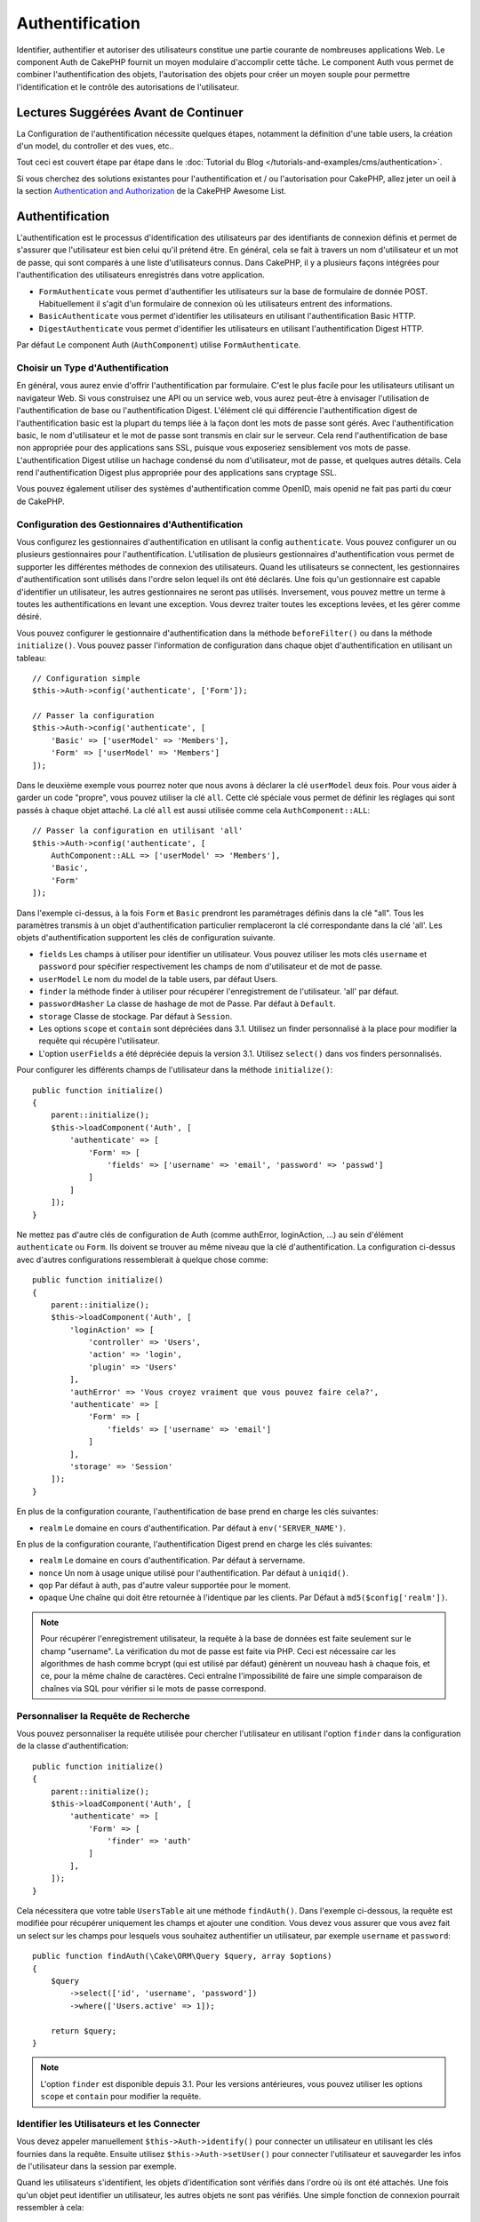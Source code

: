Authentification
################

.. php:class:: AuthComponent(ComponentCollection $collection, array $config = [])

Identifier, authentifier et autoriser des utilisateurs constitue une partie
courante de nombreuses applications Web. Le component Auth de CakePHP fournit un
moyen modulaire d'accomplir cette tâche. Le component Auth vous permet de
combiner l'authentification des objets, l'autorisation des objets pour créer un
moyen souple pour permettre l'identification et le contrôle des autorisations de
l'utilisateur.

.. _authentication-objects:

Lectures Suggérées Avant de Continuer
=====================================

La Configuration de l'authentification nécessite quelques étapes, notamment la
définition d'une table users, la création d'un model, du controller et des vues,
etc..

Tout ceci est couvert étape par étape dans le
:doc:`Tutorial du Blog </tutorials-and-examples/cms/authentication>`.

Si vous cherchez des solutions existantes pour l'authentification et / ou
l'autorisation pour CakePHP, allez jeter un oeil à la section
`Authentication and Authorization <https://github.com/FriendsOfCake/awesome-cakephp/blob/master/README.md#authentication-and-authorization>`_ de la CakePHP Awesome List.

Authentification
================

L'authentification est le processus d'identification des utilisateurs par des
identifiants de connexion définis et permet de s'assurer que l'utilisateur est
bien celui qu'il prétend être. En général, cela se fait à travers un nom
d'utilisateur et un mot de passe, qui sont comparés à une liste d'utilisateurs
connus. Dans CakePHP, il y a plusieurs façons intégrées pour l'authentification
des utilisateurs enregistrés dans votre application.

* ``FormAuthenticate`` vous permet d'authentifier les utilisateurs sur la base
  de formulaire de donnée POST. Habituellement il s'agit d'un formulaire de
  connexion où les utilisateurs entrent des informations.
* ``BasicAuthenticate`` vous permet d'identifier les utilisateurs en utilisant
  l'authentification Basic HTTP.
* ``DigestAuthenticate`` vous permet d'identifier les utilisateurs en utilisant
  l'authentification Digest HTTP.

Par défaut Le component Auth (``AuthComponent``) utilise ``FormAuthenticate``.

Choisir un Type d'Authentification
----------------------------------

En général, vous aurez envie d'offrir l'authentification par formulaire. C'est
le plus facile pour les utilisateurs utilisant un navigateur Web. Si vous
construisez une API ou un service web, vous aurez peut-être à envisager
l'utilisation de l'authentification de base ou l'authentification Digest.
L'élément clé qui différencie l'authentification digest de l'authentification
basic est la plupart du temps liée à la façon dont les mots de passe sont gérés.
Avec l'authentification basic, le nom d'utilisateur et le mot de passe sont
transmis en clair sur le serveur. Cela rend l'authentification de base non
appropriée pour des applications sans SSL, puisque vous exposeriez sensiblement
vos mots de passe. L'authentification Digest utilise un hachage condensé du nom
d'utilisateur, mot de passe, et quelques autres détails. Cela rend
l'authentification Digest plus appropriée pour des applications sans cryptage
SSL.

Vous pouvez également utiliser des systèmes d'authentification comme OpenID,
mais openid ne fait pas parti du cœur de CakePHP.

Configuration des Gestionnaires d'Authentification
--------------------------------------------------

Vous configurez les gestionnaires d'authentification en utilisant la config
``authenticate``. Vous pouvez configurer un ou plusieurs gestionnaires pour
l'authentification. L'utilisation de plusieurs gestionnaires d'authentification
vous permet de supporter les différentes méthodes de connexion des utilisateurs.
Quand les utilisateurs se connectent, les gestionnaires d'authentification sont
utilisés dans l'ordre selon lequel ils ont été déclarés. Une fois qu'un
gestionnaire est capable d'identifier un utilisateur, les autres gestionnaires
ne seront pas utilisés. Inversement, vous pouvez mettre un terme à toutes les
authentifications en levant une exception. Vous devrez traiter toutes les
exceptions levées, et les gérer comme désiré.

Vous pouvez configurer le gestionnaire d'authentification dans la méthode
``beforeFilter()`` ou dans la méthode ``initialize()``. Vous pouvez passer
l'information de configuration dans chaque objet d'authentification en utilisant
un tableau::

    // Configuration simple
    $this->Auth->config('authenticate', ['Form']);

    // Passer la configuration
    $this->Auth->config('authenticate', [
        'Basic' => ['userModel' => 'Members'],
        'Form' => ['userModel' => 'Members']
    ]);

Dans le deuxième exemple vous pourrez noter que nous avons à déclarer la clé
``userModel`` deux fois. Pour vous aider à garder un code "propre", vous pouvez
utiliser la clé ``all``. Cette clé spéciale vous permet de définir les réglages
qui sont passés à chaque objet attaché. La clé ``all`` est aussi utilisée comme
cela ``AuthComponent::ALL``::

    // Passer la configuration en utilisant 'all'
    $this->Auth->config('authenticate', [
        AuthComponent::ALL => ['userModel' => 'Members'],
        'Basic',
        'Form'
    ]);

Dans l'exemple ci-dessus, à la fois ``Form`` et ``Basic`` prendront les
paramétrages définis dans la clé "all". Tous les paramètres transmis à un objet
d'authentification particulier remplaceront la clé correspondante dans la clé
'all'. Les objets d'authentification supportent les clés de configuration
suivante.

- ``fields`` Les champs à utiliser pour identifier un utilisateur. Vous pouvez
  utiliser les mots clés ``username`` et ``password`` pour spécifier
  respectivement les champs de nom d'utilisateur et de mot de passe.
- ``userModel`` Le nom du model de la table users, par défaut Users.
- ``finder`` la méthode finder à utiliser pour récupérer l'enregistrement de
  l'utilisateur. 'all' par défaut.
- ``passwordHasher`` La classe de hashage de mot de Passe. Par défaut à
  ``Default``.
- ``storage`` Classe de stockage. Par défaut à ``Session``.
- Les options ``scope`` et ``contain`` sont dépréciées dans 3.1. Utilisez un
  finder personnalisé à la place pour modifier la requête qui récupère
  l'utilisateur.
- L'option ``userFields`` a été dépréciée depuis la version 3.1. Utilisez
  ``select()`` dans vos finders personnalisés.

Pour configurer les différents champs de l'utilisateur dans la méthode
``initialize()``::

    public function initialize()
    {
        parent::initialize();
        $this->loadComponent('Auth', [
            'authenticate' => [
                'Form' => [
                    'fields' => ['username' => 'email', 'password' => 'passwd']
                ]
            ]
        ]);
    }

Ne mettez pas d'autre clés de configuration de Auth (comme authError,
loginAction, ...) au sein d'élément ``authenticate`` ou ``Form``. Ils doivent
se trouver au même niveau que la clé d'authentification. La configuration
ci-dessus avec d'autres configurations ressemblerait à quelque chose comme::

    public function initialize()
    {
        parent::initialize();
        $this->loadComponent('Auth', [
            'loginAction' => [
                'controller' => 'Users',
                'action' => 'login',
                'plugin' => 'Users'
            ],
            'authError' => 'Vous croyez vraiment que vous pouvez faire cela?',
            'authenticate' => [
                'Form' => [
                    'fields' => ['username' => 'email']
                ]
            ],
            'storage' => 'Session'
        ]);
    }

En plus de la configuration courante, l'authentification de base prend en charge
les clés suivantes:

- ``realm`` Le domaine en cours d'authentification. Par défaut à
  ``env('SERVER_NAME')``.

En plus de la configuration courante, l'authentification Digest prend en charge
les clés suivantes:

- ``realm`` Le domaine en cours d'authentification. Par défaut à servername.
- ``nonce`` Un nom à usage unique utilisé pour l'authentification. Par défaut à
  ``uniqid()``.
- ``qop`` Par défaut à auth, pas d'autre valeur supportée pour le moment.
- ``opaque`` Une chaîne qui doit être retournée à l'identique par les clients.
  Par Défaut à ``md5($config['realm'])``.

.. note::
    Pour récupérer l'enregistrement utilisateur, la requête à la base de
    données est faite seulement sur le champ "username".
    La vérification du mot de passe est faite via PHP. Ceci est nécessaire
    car les algorithmes de hash comme bcrypt (qui est utilisé par défaut)
    génèrent un nouveau hash à chaque fois, et ce, pour la même chaîne de
    caractères. Ceci entraîne l'impossibilité de faire une simple comparaison
    de chaînes via SQL pour vérifier si le mots de passe correspond.

Personnaliser la Requête de Recherche
-------------------------------------

Vous pouvez personnaliser la requête utilisée pour chercher l'utilisateur en
utilisant l'option ``finder`` dans la configuration de la classe
d'authentification::

    public function initialize()
    {
        parent::initialize();
        $this->loadComponent('Auth', [
            'authenticate' => [
                'Form' => [
                    'finder' => 'auth'
                ]
            ],
        ]);
    }

Cela nécessitera que votre table ``UsersTable`` ait une méthode ``findAuth()``.
Dans l'exemple ci-dessous, la requête est modifiée pour récupérer uniquement
les champs et ajouter une condition. Vous devez vous assurer que vous avez
fait un select sur les champs pour lesquels vous souhaitez authentifier un
utilisateur, par exemple ``username`` et ``password``::

    public function findAuth(\Cake\ORM\Query $query, array $options)
    {
        $query
            ->select(['id', 'username', 'password'])
            ->where(['Users.active' => 1]);

        return $query;
    }

.. note::
    L'option ``finder`` est disponible depuis 3.1. Pour les versions
    antérieures, vous pouvez utiliser les options ``scope`` et ``contain``
    pour modifier la requête.

Identifier les Utilisateurs et les Connecter
--------------------------------------------

.. php:method:: identify()

Vous devez appeler manuellement ``$this->Auth->identify()`` pour connecter un
utilisateur en utilisant les clés fournies dans la requête. Ensuite utilisez
``$this->Auth->setUser()`` pour connecter l'utilisateur et sauvegarder les infos
de l'utilisateur dans la session par exemple.

Quand les utilisateurs s'identifient, les objets d'identification sont vérifiés
dans l'ordre où ils ont été attachés. Une fois qu'un objet peut identifier un
utilisateur, les autres objets ne sont pas vérifiés. Une simple fonction de
connexion pourrait ressembler à cela::

    public function login()
    {
        if ($this->request->is('post')) {
            $user = $this->Auth->identify();
            if ($user) {
                $this->Auth->setUser($user);
                return $this->redirect($this->Auth->redirectUrl());
            } else {
                $this->Flash->error(__("Nom d'utilisateur ou mot de passe incorrect"));
            }
        }
    }

Le code ci-dessus va d'abord tenter d'identifier un utilisateur en utilisant les
données POST. En cas de succès, nous définissons les informations de
l'utilisateur dans la session afin qu'elle persiste au cours des requêtes et
redirige en cas de succès vers la dernière page visitée ou vers une URL
spécifiée dans la config ``loginRedirect``. Si la connexion est un échec, un
message flash est défini.

.. warning::

    ``$this->Auth->setUser($data)`` connectera l'utilisateur avec les données
    postées. Elle ne va pas réellement vérifier les certificats avec une classe
    d'authentification.

Rediriger les Utilisateurs Après Connexion
------------------------------------------

.. php:method:: redirectUrl

Après avoir connecté un utilisateur, vous voudrez généralement le rediriger vers
l'endroit d'où il vient. Passez une URL pour définir la destination vers
laquelle l'utilisateur doit être redirigé après s'être connecté.

Si aucun paramètre n'est passé, l'URL retournée suivra les règles suivantes:

- Retourne l'URL normalisée du paramètre URL redirect s'il est présent et qu'il
  pointe sur le même domaine que celui de l'application. Avant 3.4.0, la valeur
  de la clé ``Auth.redirect`` stockée en session était utilisée.
- S'il n'y a pas de valeur en session ou en paramètres URL et que la clé
  ``loginRedirect`` faisait partie de la configuration de ``AuthComponent``,
  la valeur de ``loginRedirect`` est retournée.
- S'il n'y a pas de valeur de redirection et que la clé ``loginRedirect`` n'a
  pas été configurée, ``/`` est retournée.

Création de Systèmes d'Authentification Stateless
-------------------------------------------------

Les authentifications basic et digest sont des schémas d'authentification
sans état (stateless) et ne nécessitent pas un POST initial ou un form. Si
vous utilisez seulement les authentificateurs basic / digest, vous n'avez pas
besoin d'action login dans votre controller. L'authentication stateless va
re-vérifier les autorisations de l'utilisateur à chaque requête, ceci crée un
petit surcoût mais permet aux clients de se connecter sans utiliser les
cookies et rend AuthComponent plus adapté pour construire des APIs.

Pour des authentificateurs stateless, la config ``storage`` doit être définie
à ``Memory`` pour que AuthComponent n'utilise pas la session pour stocker
l'enregistrement utilisateur. Vous pouvez aussi définir la config
``unauthorizedRedirect`` à ``false`` pour que AuthComponent lance une
``ForbiddenException`` plutôt que le comportement par défaut qui est de
rediriger vers la page référente.

Les objets d'authentification peuvent implémenter une méthode ``getUser()``
qui peut être utilisée pour supporter les systèmes de connexion des
utilisateurs qui ne reposent pas sur les cookies. Une méthode getUser
typique regarde l'environnement de la requête (request/environnement) et
utilise les informations contenues pour confirmer l'identité de l'utilisateur.
L'authentification HTTP Basic utilise par exemple
``$_SERVER['PHP_AUTH_USER']`` et ``$_SERVER['PHP_AUTH_PW']`` pour les champs
username et password.

.. note::

    Dans le cas ou l'authentification ne fonctionne pas tel qu'espéré,
    vérifiez si les requêtes sont exécutées (voir
    ``BaseAuthenticate::_query($username)``). Dans le cas où aucune
    requête n'est exécutée, vérifiez si ``$_SERVER['PHP_AUTH_USER']`` et
    ``$_SERVER['PHP_AUTH_PW']`` sont renseignés par le serveur web.
    Si vous utilisez Apache avec PHP-FastCGI, vous devrez peut être ajouter
    cette ligne dans le **.htaccess** de votre webroot::

        RewriteRule .* - [E=HTTP_AUTHORIZATION:%{HTTP:Authorization},L]

Pour chaque requête, ces valeurs sont utilisées pour ré-identifier
l'utilisateur et s'assurer que c'est un utilisateur valide. Comme avec les
méthodes d'authentification de l'objet ``authenticate()``, la méthode
``getuser()`` devrait retourner un tableau d'information utilisateur en cas de
succès et ``false`` en cas d'échec::

    public function getUser(ServerRequest $request)
    {
        $username = env('PHP_AUTH_USER');
        $pass = env('PHP_AUTH_PW');

        if (empty($username) || empty($pass)) {
            return false;
        }
        return $this->_findUser($username, $pass);
    }

Le contenu ci-dessus montre comment vous pourriez mettre en œuvre la méthode
getUser pour les authentifications HTTP Basic.
La méthode ``_findUser()`` fait partie de ``BaseAuthenticate`` et identifie un
utilisateur en se basant sur un nom d'utilisateur et un mot de passe.

.. _basic-authentication:

Utiliser l'Authentification Basic
---------------------------------

L'Authentification Basic vous permet de créer une authentification stateless
qui peut être utilisée pour des applications en intranet ou pour des scénarios
d'API simple. Les certificats d'identification de l'authentification Basic
seront revérifiés à chaque requête.

.. warning::
    L'authentification Basic transmet les certificats d'identification en clair.
    Vous devez utiliser HTTPS quand vous utilisez l'authentification Basic.

Pour utiliser l'authentification basic, vous devez configurer AuthComponent::

    $this->loadComponent('Auth', [
        'authenticate' => [
            'Basic' => [
                'fields' => ['username' => 'username', 'password' => 'api_key'],
                'userModel' => 'Users'
            ],
        ],
        'storage' => 'Memory',
        'unauthorizedRedirect' => false
    ]);

Ici nous voulons utiliser le username + clé API pour nos champs, et utiliser le
model Users.

Créer des clés d'API pour une Authentification Basic
~~~~~~~~~~~~~~~~~~~~~~~~~~~~~~~~~~~~~~~~~~~~~~~~~~~~

Comme le HTTP basic envoie les certificats d'identification en clair, il n'est
pas sage que les utilisateurs envoient leur mot de passe de connexion. A la
place, une clé d'API opaque est généralement utilisée. Vous pouvez générer
de façon aléatoire ces tokens d'API en utilisant les libraries de CakePHP::

    namespace App\Model\Table;

    use Cake\Auth\DefaultPasswordHasher;
    use Cake\Utility\Text;
    use Cake\Event\Event;
    use Cake\ORM\Table;

    class UsersTable extends Table
    {
        public function beforeSave(Event $event)
        {
            $entity = $event->getData('entity');

            if ($entity->isNew()) {
                $hasher = new DefaultPasswordHasher();

                // Generate an API 'token'
                $entity->api_key_plain = Security::hash(Security::randomBytes(32), 'sha256', false);

                // Bcrypt the token so BasicAuthenticate can check
                // it during login.
                $entity->api_key = $hasher->hash($entity->api_key_plain);
            }
            return true;
        }
    }

Ce qui est au-dessus va générer un hash aléatoire pour chaque utilisateur quand
il est sauvegardé. Le code ci-dessus fait l'hypothèse que vous avez deux
``api_key`` - pour stocker la clé API hashée, et ``api_key_plain`` - vers la
version en clair de la clé API, donc vous pouvez l'afficher à l'utilisateur
plus tard. Utiliser une clé plutôt qu'un mot de passe, signifie que même
en HTTP en clair, vos utilisateurs peuvent utiliser un token opaque plutôt que
leur mot de passe original. Il est aussi sage d'inclure la logique permettant
aux clés API d'être régénérées lors de la requête d'un utilisateur.

Utiliser l'Authentification Digest
----------------------------------

L'authentification Digest est un modèle qui améliore la sécurité par rapport
à l'authentification basic, puisque les certificats d'identification de
l'utilisateur ne sont jamais envoyés dans l'en-tête de la requête. A la place,
un hash est envoyé.

Pour utiliser l'authentification digest, vous devez configurer AuthComponent::

    $this->loadComponent('Auth', [
        'authenticate' => [
            'Digest' => [
                'fields' => ['username' => 'username', 'password' => 'digest_hash'],
                'userModel' => 'Users'
            ],
        ],
        'storage' => 'Memory',
        'unauthorizedRedirect' => false
    ]);

Ici nous utilisons le username + digest_hash pour nos champs, et nous utilisons
le model Users.

Hasher les Mots de Passe pour l'Authentification Digest
~~~~~~~~~~~~~~~~~~~~~~~~~~~~~~~~~~~~~~~~~~~~~~~~~~~~~~~

Comme l'authentification Digest nécessite un mot de passe hashé au format
défini par la RFC, afin de correctement hasher un mot de passe pour pouvoir
l'utiliser avec l'authentification Digest, vous devez utiliser la fonction
de hashage de mot de passe spéciale dans ``DigestAuthenticate``. Si vous allez
combiner l'authentification digest avec une autre stratégie d'authentication,
il est aussi recommandé que vous stockiez le mot de passe digest dans une
colonne séparée du mot de passe standard hashé::

    namespace App\Model\Table;

    use Cake\Auth\DigestAuthenticate;
    use Cake\Event\Event;
    use Cake\ORM\Table;

    class UsersTable extends Table
    {
        public function beforeSave(Event $event)
        {
            $entity = $event->getData('entity');

            // Make a password for digest auth.
            $entity->digest_hash = DigestAuthenticate::password(
                $entity->username,
                $entity->plain_password,
                env('SERVER_NAME')
            );
            return true;
        }
    }

Les mots de passe pour l'authentification digest ont besoin d'un peu plus
d'informations que les autres mots de passe hashés, selon la RFC sur
l'authentification digest.

.. note::

    Le troisième paramètre de DigestAuthenticate::password() doit correspondre
    à la valeur de config 'realm' définie quand DigestAuthentication a été
    configurée dans AuthComponent::$authenticate. Celle-ci est
    ``env('SCRIPT_NAME')`` par défaut. Vous pouvez souhaiter utiliser une
    chaîne static si vous voulez des hashs cohérents dans plusieurs
    environnements.

Créer des Objets d'Authentification Personnalisés
-------------------------------------------------

Comme les objets d'authentification sont modulaires, vous pouvez créer des
objets d'authentification personnalisés pour votre application ou plugins.
Si par exemple vous vouliez créer un objet d'authentification OpenID, dans
**src/Auth/OpenidAuthenticate.php**, vous pourriez mettre ce qui suit::

    namespace App\Auth;

    use Cake\Auth\BaseAuthenticate;
    use Cake\Http\ServerRequest;
    use Cake\Http\Response;

    class OpenidAuthenticate extends BaseAuthenticate
    {
        public function authenticate(ServerRequest $request, Response $response)
        {
            // Faire les trucs d'OpenID ici.
            // Retourne un tableau de l user si ils peuvent authentifier
            // l utilisateur
            // Retourne false dans le cas contraire
        }
    }

Les objets d'authentification devraient retourner ``false`` s'ils ne peuvent
identifier l'utilisateur et un tableau d'information utilisateur s'ils le
peuvent. Il n'est pas utile d'étendre ``BaseAuthenticate``, simplement
votre objet d'identification doit implémenter
``Cake\Event\EventListenerInterface``. La class ``BaseAuthenticate`` fournit un
nombre de méthode très utiles communément utilisées. Vous pouvez aussi
implémenter une méthode ``getUser()`` si votre objet d'identification doit
supporter des authentifications sans cookie ou sans état (stateless). Regardez
les sections portant sur l'authentification digest et basic plus bas pour plus
d'information.

``AuthComponent`` lance maintenant deux événements``Auth.afterIdentify`` et
``Auth.logout`` respectivement après qu'un utilisateur a été identifié et
avant qu'un utilisateur ne soit déconnecté. Vous pouvez définir une fonction de
callback pour ces événements en retournant un tableau de mapping depuis la
méthode ``implementedEvents()`` de votre classe d'authentification::

    public function implementedEvents()
    {
        return [
            'Auth.afterIdentify' => 'afterIdentify',
            'Auth.logout' => 'logout'
        ];
    }

Utilisation d'Objets d'Authentification Personnalisés
-----------------------------------------------------

Une fois votre objet d'authentification créé, vous pouvez les utiliser
en les incluant dans le tableau d'authentification AuthComponents::

    $this->Auth->config('authenticate', [
        'Openid', // objet d'authentification de app
        'AuthBag.Openid', // objet d'identification de plugin.
    ]);

.. note::
    Notez qu'en utilisant la notation simple, il n'y a pas le mot
    'Authenticate' lors de l'instantiation de l'objet d'authentification. A la
    place, si vous utilisez les namespaces, vous devrez définir le namespace
    complet de la classe (y compris le mot 'Authenticate').

Gestion des Requêtes non Authentifiées
--------------------------------------

Quand un utilisateur non authentifié essaie d'accéder à une page protégée en
premier, la méthode ``unauthenticated()`` du dernier authentificateur dans la
chaîne est appelée. L'objet d'authentification peut gérer la réponse d'envoi
ou la redirection appropriée en retournant l'objet response pour indiquer
qu'aucune action suivante n'est nécessaire du fait de l'ordre dans lequel vous
spécifiez l'objet d'authentification dans les propriétés de ``authenticate``.

Si l'authentificateur retourne null, `AuthComponent` redirige l'utilisateur vers
l'action login. Si c'est une requête ajax et ``ajaxLogin`` est spécifiée,
cet element est rendu sinon un code de statut HTTP 403 est retourné.

Afficher les Messages Flash de Auth
-----------------------------------

Pour afficher les messages d'erreur de session que Auth génère, vous devez
ajouter les lignes de code suivante dans votre layout. Ajoutez les deux lignes
suivantes au fichier **src/Template/Layouts/default.ctp** dans la section body::

    // Seule cette ligne est nécessaire à partir de 3.4.0.
    echo $this->Flash->render();

    // Avant 3.4.0, cette ligne sera également nécessaire.
    echo $this->Flash->render('auth');

Vous pouvez personnaliser les messages d'erreur et les réglages que le
component Auth ``AuthComponent`` utilise. En utilisant ``flash``,
vous pouvez configurer les paramètres que le component Auth utilise pour
envoyer des messages flash. Les clés disponibles sont

- ``key`` - La clé à utiliser, 'default' par défaut. Avant 3.4.0, la clé par
  défaut était 'auth'.
- ``element`` - Le nom de l'élément à utiliser pour le rendu. ``null`` par défaut.
- ``params`` - Le tableau des paramètres supplémentaires à utiliser, ``[]`` par
  défaut.

En plus des paramètres de message flash, vous pouvez personnaliser les autres
messages d'erreurs que le component AuthComponent utilise. Dans la partie
beforeFilter de votre controller ou dans le paramétrage du component, vous
pouvez utiliser ``authError`` pour personnaliser l'erreur à utiliser quand
l'authentification échoue::

    $this->Auth->config('authError', "Désolé, vous n'êtes pas autorisés à accéder à cette zone.");

Parfois, vous voulez seulement afficher l'erreur d'autorisation après que
l'user se soit déjà connecté. Vous pouvez supprimer ce message en configurant
sa valeur avec le booléen ``false``.

Dans le beforeFilter() de votre controller ou dans les configurations du
component::

    if (!$this->Auth->user()) {
        $this->Auth->config('authError', false);
    }

.. _hashing-passwords:

Hachage des Mots de Passe
-------------------------

Vous êtes responsable du hashage des mots de passe avant qu'ils soient stockés
dans la base de données, la façon la plus simple est d'utiliser une fonction
directrice (setter) dans votre entity User::

    namespace App\Model\Entity;

    use Cake\Auth\DefaultPasswordHasher;
    use Cake\ORM\Entity;

    class User extends Entity
    {

        // ...

        protected function _setPassword($password)
        {
            if (strlen($password) > 0) {
              return (new DefaultPasswordHasher)->hash($password);
            }
        }

        // ...
    }

AuthComponent est configuré par défaut pour utiliser ``DefaultPasswordHasher``
lors de la validation des informations d'identification de l'utilisateur si
aucune configuration supplémentaire est requise afin d'authentifier les
utilisateurs.

``DefaultPasswordHasher`` utilise l'algorithme de hashage bcrypt en interne,
qui est l'une des solutions les plus fortes pour hasher un mot de passe dans
l'industrie. Bien qu'il soit recommandé que vous utilisiez la classe de hash
de mot de passe, il se peut que vous gériez une base de données d'utilisateurs
dont les mots de passe ont été hashés différemment.

Créer des Classes de Hash de Mot de Passe Personnalisé
------------------------------------------------------

Pour utiliser un hasher de mot de passe différent, vous devez créer la classe
dans **src/Auth/LegacyPasswordHasher.php** et intégrer les méthodes ``hash()``
et ``check()``. Cette classe doit étendre la classe ``AbstractPasswordHasher``::

    namespace App\Auth;

    use Cake\Auth\AbstractPasswordHasher;

    class LegacyPasswordHasher extends AbstractPasswordHasher
    {

        public function hash($password)
        {
            return sha1($password);
        }

        public function check($password, $hashedPassword)
        {
            return sha1($password) === $hashedPassword;
        }
    }

Ensuite, vous devez configurer AuthComponent pour utiliser votre propre
hasher de mot de passe::

    public function initialize()
    {
        parent::initialize();
        $this->loadComponent('Auth', [
            'authenticate' => [
                'Form' => [
                    'passwordHasher' => [
                        'className' => 'Legacy',
                    ]
                ]
            ]
        ]);
    }

Supporter des systèmes légaux est une bonne idée mais il est encore mieux de
garder votre base de données avec les derniers outils de sécurité. La section
suivante va expliquer comment migrer d'un algorithme de hash vers celui par
défaut de CakePHP.

Changer les Algorithmes de Hashage
----------------------------------

CakePHP fournit un moyen propre de migrer vos mots de passe utilisateurs
d'un algorithme vers un autre, ceci est possible avec la classe
``FallbackPasswordHasher``. Supposons que vous migriez votre application depuis
CakePHP 2.x qui utilise des hash de mot de passe ``sha1``, vous pouvez
configurer le AuthComponent comme suit::

    public function initialize()
    {
        parent::initialize();
        $this->loadComponent('Auth', [
            'authenticate' => [
                'Form' => [
                    'passwordHasher' => [
                        'className' => 'Fallback',
                        'hashers' => [
                            'Default',
                            'Weak' => ['hashType' => 'sha1']
                        ]
                    ]
                ]
            ]
        ]);
    }

Le premier nom qui apparait dans la clé ``hashers`` indique quelle classe
est la préférée et elle réservera les autres dans la liste si la
vérification n'est pas un succès.

Quand vous utilisez ``WeakPasswordHasher``, vous devez définir la valeur de
configuration ``Security.salt`` pour vous assurer que les mots de passe sont
bien chiffrés avec cette valeur salt.

Afin de mettre à jour les anciens mot de passe des utilisateurs à la volée, vous
pouvez changer la fonction login selon::

    public function login()
    {
        if ($this->request->is('post')) {
            $user = $this->Auth->identify();
            if ($user) {
                $this->Auth->setUser($user);
                if ($this->Auth->authenticationProvider()->needsPasswordRehash()) {
                    $user = $this->Users->get($this->Auth->user('id'));
                    $user->password = $this->request->getData('password');
                    $this->Users->save($user);
                }
                return $this->redirect($this->Auth->redirectUrl());
            }
            ...
        }
    }

Comme vous pouvez le voir, nous définissons le mot de passe en clair à nouveau
pour que la fonction directrice (setter) dans l'entity hashe le mot de passe
comme montré dans les exemples précédents et sauvegarde ensuite l'entity.

Hachage des Mots de Passe pour l'Authentification Digest
~~~~~~~~~~~~~~~~~~~~~~~~~~~~~~~~~~~~~~~~~~~~~~~~~~~~~~~~

Puisque l'authentification Digest nécessite un mot de passe haché dans un
format défini par la RFC, afin d'hacher correctement un mot de
passe pour l'utilisation de l'authentification Digest, vous devriez utilisez
la fonction spéciale ``DigestAuthenticate``. Si vous vous apprêtez à combiner
l'authentification Digest avec d'autres stratégies d'authentifications, il
est aussi recommandé de stocker le mot de passe  Digest dans une colonne
séparée, pour le hachage normal de mot de passe::

    namespace App\Model\Table;

    use Cake\Auth\DigestAuthenticate;
    use Cake\Event\Event;
    use Cake\ORM\Table;

    class UsersTable extends Table
    {

        public function beforeSave(Event $event)
        {
            $entity = $event->data['entity'];

            // Make a password for digest auth.
            $entity->digest_hash = DigestAuthenticate::password(
                $entity->username,
                $entity->plain_password,
                env('SERVER_NAME')
            );
            return true;
        }
    }

Les mots de passe pour l'authentification Digest ont besoin d'un peu plus
d'information que pour d'autres mots de passe hachés, basé sur le RFC pour
l'authentification Digest.

.. note::

    Le troisième paramètre de DigestAuthenticate::password() doit correspondre
    à la valeur de la configuration 'realm' définie quand DigestAuthentication
    était configuré dans AuthComponent::$authenticate. Par défaut à
    ``env('SCRIPT_NAME')``. Vous devez utiliser une chaîne statique si vous
    voulez un hachage permanent dans des environnements multiples.

Connecter les Utilisateurs Manuellement
---------------------------------------

.. php:method:: setUser(array $user)

Parfois, le besoin se fait sentir de connecter un utilisateur manuellement,
par exemple juste après qu'il se soit enregistré dans votre application. Vous
pouvez faire cela en appelant ``$this->Auth->setUser()`` avec les données
utilisateur que vous voulez pour la 'connexion'::

    public function register()
    {
        $user = $this->Users->newEntity($this->request->getData());
        if ($this->Users->save($user)) {
            $this->Auth->setUser($user->toArray());
            return $this->redirect([
                'controller' => 'Users',
                'action' => 'home'
            ]);
        }
    }

.. warning::

    Assurez-vous d'ajouter manuellement le nouveau User id au tableau passé
    à la méthode de ``setUser()``. Sinon vous n'aurez pas l'id utilisateur
    disponible.

Accéder à l'Utilisateur Connecté
--------------------------------

.. php:method:: user($key = null)

Une fois que l'utilisateur est connecté, vous avez souvent besoin
d'information particulière à propos de l'utilisateur courant. Vous pouvez
accéder à l'utilisateur en cours de connexion en utilisant
``AuthComponent::user()``::

    // Depuis l'intérieur du controler
    $this->Auth->user('id');

Si l'utilisateur courant n'est pas connecté ou que la clé n'existe pas,
la valeur null sera retournée.

Déconnexion des Utilisateurs
----------------------------

.. php:method:: logout()

Éventuellement, vous aurez besoin d'un moyen rapide pour dés-authentifier
les utilisateurs et les rediriger où ils devraient aller. Cette méthode
est aussi très pratique si vous voulez fournir un lien 'Déconnecte-moi'
à l'intérieur de la zone membres de votre application::

    public function logout()
    {
        $this->redirect($this->Auth->logout());
    }

La déconnexion des utilisateurs connectés avec l'authentification Basic
ou Digest est difficile à accomplir pour tous les clients. La plupart
des navigateurs retiennent les autorisations pendant qu'il restent ouvert.
Certains navigateurs peuvent être forcés en envoyant un code 401. Le
changement du realm de l'authentification est une autre solution qui
fonctionne pour certain clients.

Décider quand lancer l'Authentification
---------------------------------------

Dans certains cas, vous aurez peut-être envie d'utiliser ``$this->Auth->user()``
dans la méthode ``beforeFilter(Event $event)``. C'est possible en utilisant la
clé de config ``checkAuthIn``. Ce qui suit modifie les vérifications initiales
d'authentification qui doivent être faites pour un event en particulier::

    //Définit AuthComponent pour authentifier dans initialize()
    $this->Auth->config('checkAuthIn', 'Controller.initialize');

La valeur par défaut pour ``checkAuthIn`` est ``'Controller.startup'`` - mais en
utilisant ``'Controller.initialize'``, l'authentification initiale est faite
avant la méthode ``beforeFilter()``.

.. _authorization-objects:

Autorisation
============

L'autorisation est le processus qui permet de s'assurer qu'un utilisateur
identifié/authentifié est autorisé à accéder aux ressources qu'il demande.
S'il est activé, ``ÀuthComponent`` peut vérifier automatiquement des
gestionnaires d'autorisations et veiller à ce que les utilisateurs connectés
soient autorisés à accéder aux ressources qu'ils demandent. Il y a plusieurs
gestionnaires d'autorisations intégrés et vous pouvez créer vos propres
gestionnaires pour votre application ou comme faisant partie d'un plugin par
exemple.

- ``ControllerAuthorize`` appelle ``isAuthorized()`` sur le controller actif
  et utilise ce retour pour autoriser un utilisateur. C'est souvent le moyen
  le plus simple d'autoriser les utilisateurs.

.. note::

    Les adaptateurs ``ActionsAuthorize`` & ``CrudAuthorize`` disponibles dans
    CakePHP 2.x ont été déplacés dans un plugin séparé
    `cakephp/acl <https://github.com/cakephp/acl>`_.

Configurer les Gestionnaires d'Autorisation
-------------------------------------------

Vous configurez les gestionnaires d'autorisation en utilisant la clé de config
``authorize``. Vous pouvez configurer un ou plusieurs gestionnaires pour
l'autorisation. L'utilisation de plusieurs gestionnaires vous donne la
possibilité d'utiliser plusieurs moyens de vérifier les autorisations. Quand les
gestionnaires d'autorisation sont vérifiés, ils sont appelés dans l'ordre où ils
sont déclarés. Les gestionnaires devraient retourner ``false``, s'il ne sont pas
capable de vérifier les autorisations ou bien si la vérification a échoué. Les
gestionnaires devraient retourner ``true`` s'ils sont capables de vérifier avec
succès les autorisations. Les gestionnaires seront appelés dans l'ordre jusqu'à
ce que l'un d'entre eux retourne ``true``. Si toutes les vérifications échouent,
l'utilisateur sera redirigé vers la page d'où il vient. Vous pouvez également
stopper les autorisations en levant une exception. Vous aurez besoin de traiter
toutes les exceptions levées et de les manipuler.

Vous pouvez configurer les gestionnaires d'autorisations dans l'une des méthodes
``beforeFilter()`` ou ``initialize()`` de votre controller. Vous pouvez passer
les informations de configuration dans chaque objet d'autorisation en utilisant
un tableau::

    // paramétrage Basique
    $this->Auth->config('authorize', ['Controller']);

    // passage de paramètre
    $this->Auth->config('authorize', [
        'Actions' => ['actionPath' => 'controllers/'],
        'Controller'
    ]);

Tout comme avec ``authenticate``, ``authorize``, vous pouvez utiliser la clé
``all`` pour vous aider à garder un code propre. Cette clé spéciale vous aide à
définir les paramètres qui sont passés à chaque objet attaché. La clé ``all``
est aussi exposée comme ``AuthComponent::ALL``::

    // Passer la configuration en utilisant 'all'
    $this->Auth->config('authorize', [
        AuthComponent::ALL => ['actionPath' => 'controllers/'],
        'Actions',
        'Controller'
    ]);

Dans l'exemple ci-dessus, à la fois l'``Action`` et le ``Controller`` auront
les paramètres définis pour la clé 'all'. Chaque paramètre passé à un objet
d'autorisation spécifique remplacera la clé correspondante dans la clé 'all'.

Si un utilisateur authentifié essaie d'aller à une URL pour laquelle il n'est
pas autorisé, il est redirigé vers l'URL de référence. Si vous ne voulez pas
cette redirection (souvent nécessaire quand vous utilisez un adaptateur
d'authentification stateless), vous pouvez définir l'option de configuration
``unauthorizedRedirect`` à ``false``. Cela fait que AuthComponent lance une
``ForbiddenException`` au lieu de rediriger.

Création d'Objets Authorize Personnalisés
-----------------------------------------

Parce que les objets authorize sont modulables, vous pouvez créer des objets
authorize personnalisés dans votre application ou plugins. Si par exemple
vous voulez créer un objet authorize LDAP dans **src/Auth/LdapAuthorize.php**,
vous pourriez mettre cela::

    namespace App\Auth;

    use Cake\Auth\BaseAuthorize;
    use Cake\Http\ServerRequest;

    class LdapAuthorize extends BaseAuthorize
    {
        public function authorize($user, ServerRequest $request)
        {
            // Faire des choses pour ldap ici.
        }
    }

Les objets Authorize devraient retourner ``false`` si l'utilisateur se voit
refuser l'accès ou si l'objet est incapable de faire un contrôle. Si l'objet
est capable de vérifier l'accès de l'utilisateur, ``true`` devrait être
retourné. Il n'est pas nécessaire d'étendre ``BaseAuthorize``,  il faut
simplement que votre objet authorize implémente la méthode ``authorize()``.
La classe ``BaseAuthorize`` fournit un nombre intéressant de méthodes utiles
qui sont communément utilisées.

Utilisation d'Objets Authorize Personnalisés
~~~~~~~~~~~~~~~~~~~~~~~~~~~~~~~~~~~~~~~~~~~~

Une fois que vous avez créé votre objet authorize personnalisé, vous pouvez
l'utiliser en l'incluant dans le tableau authorize::

    $this->Auth->config('authorize', [
        'Ldap', // app authorize object.
        'AuthBag.Combo', // plugin authorize object.
    ]);

Ne pas Utiliser d'Autorisation
------------------------------

Si vous souhaitez ne pas utiliser les objets d'autorisation intégrés et que vous
voulez gérer les choses entièrement à l'extérieur du Component Auth
(AuthComponent), vous pouvez définir
``$this->Auth->config('authorize', false);``. Par défaut, le component Auth
démarre avec ``authorize`` à ``false``. Si vous n'utilisez pas de schéma
d'autorisation, assurez-vous de vérifier les autorisations vous-même dans la
partie beforeFilter de votre controller ou avec un autre component.

Rendre des Actions Publiques
----------------------------

.. php:method:: allow($actions = null)

Il y a souvent des actions de controller que vous souhaitez laisser entièrement
publiques ou qui ne nécessitent pas de connexion utilisateur. Le component Auth
(AuthComponnent) est pessimiste et par défaut interdit l'accès. Vous pouvez
marquer des actions comme publique en utilisant ``AuthComponent::allow()``. En
marquant les actions comme publique, le component Auth ne vérifiera pas la
connexion d'un utilisateur, ni n'autorisera la vérification des objets::

    // Permet toutes les actions
    $this->Auth->allow();

    // Ne permet que l'action view.
    $this->Auth->allow('view');

    // Ne permet que les actions view et index.
    $this->Auth->allow(['view', 'index']);

En l'appellant sans paramètre, vous autorisez toutes les actions à être
publique. Pour une action unique, vous pouvez fournir le nom comme une chaine,
sinon utiliser un tableau.

.. note::

    Vous ne devez pas ajouter l'action "login" de votre ``UsersController``
    dans la liste des allow. Le faire entraînera des problèmes sur le
    fonctionnement normal de ``AuthComponent``.

Fabriquer des Actions qui requièrent des Autorisations
------------------------------------------------------

.. php:method:: deny($actions = null)

Par défaut, toutes les actions nécessitent une authorisation. Cependant, si
après avoir rendu les actions publiques, vous voulez révoquer les accès publics,
vous pouvez le faire en utilisant ``AuthComponent::deny()``::

    // retire toutes les actions .
    $this->Auth->deny();

    // retire une action
    $this->Auth->deny('add');

    // retire un groupe d'actions.
    $this->Auth->deny(['add', 'edit']);

En l'appellant sans paramètre, cela interdira toutes les actions. Pour une
action unique, vous pouvez fournir le nom comme une chaine, sinon utiliser un
tableau.

Utilisation de ControllerAuthorize
----------------------------------

ControllerAuthorize vous permet de gérer les vérifications d'autorisation dans
le callback d'un controller. C'est parfait quand vous avez des autorisations
très simples ou que vous voulez utiliser une combinaison models + components
pour faire vos autorisations et que vous ne voulez pas créer un objet authorize
personnalisé.

Le callback est toujours appelé  ``isAuthorized()`` et devrait retourner un
booléen pour indiquer si l'utilisateur est autorisé ou pas à accéder aux
ressources de la requête. Le callback est passé à l'utilisateur actif, ainsi
il peut donc être vérifié::

    class AppController extends Controller
    {
        public function initialize()
        {
            parent::initialize();
            $this->loadComponent('Auth', [
                'authorize' => 'Controller',
            ]);
        }

        public function isAuthorized($user = null)
        {
            // Chacun des utilisateurs enregistrés peut accéder aux fonctions publiques
            if (!$this->request->getParam('prefix')) {
                return true;
            }

            // Seulement les administrateurs peuvent accéder aux fonctions d'administration
            if ($this->request->getParam('prefix') === 'admin') {
                return (bool)($user['role'] === 'admin');
            }

            // Par défaut n'autorise pas
            return false;
        }
    }

Le callback ci-dessus fournirait un système d'autorisation très simple où seuls
les utilisateurs ayant le rôle d'administrateur pourraient accéder aux actions
qui ont le préfixe admin.

Options de Configuration
========================

Les configurations suivantes peuvent toutes être définies soit dans la méthode
``initialize()`` de votre controller, soit en utilisant
``$this->Auth->config()`` dans votre ``beforeFilter()``:

ajaxLogin
    Le nom d'une vue optionnelle d'un élément à rendre quand une requête AJAX
    est faite avec une session expirée invalide.
allowedActions
    Les actions du controller pour lesquelles la validation de l'utilisateur
    n'est pas nécessaire.
authenticate
    Défini comme un tableau d'objets d'identifications que vous voulez utiliser
    quand les utilisateurs de connectent. Il y a plusieurs objets
    d'authentification dans le noyau, cf la section
    :ref:`authentication-objects`.
authError
    Erreur à afficher quand les utilisateurs font une tentative d'accès à un
    objet ou une action à laquelle ils n'ont pas accès.

    Vous pouvez supprimer les messages authError de l'affichage par défaut
    en mettant cette valeur au booléen ``false``.
authorize
    Défini comme un tableau d'objets d'autorisation que vous voulez utiliser
    quand les utilisateurs sont autorisés sur chaque requête, cf la section
    :ref:`authorization-objects`
flash
    Paramétrage à utiliser quand Auth à besoin de faire un message flash avec
    ``FlashComponent::set()``. Les clés disponibles sont:

    - ``element`` - L'élément à utiliser , par défaut à 'default'.
    - ``key`` - La clé à utiliser, par défaut à 'auth'.
    - ``params`` - Un tableau de paramètres supplémentaires à utiliser par
      défaut à []

loginAction
    Une URL (définie comme une chaîne de caractères ou un tableau) pour
    l'action du controller qui gère les connexions. Par défaut à
    ``/users/login``.
loginRedirect
    L' URL (définie comme une chaîne de caractères ou un tableau) pour l'action
    du controller où les utilisateurs doivent être redirigés après la
    connexion. Cette valeur sera ignorée si l'utilisateur à une valeur
    ``Auth.redirect`` dans sa session.
logoutRedirect
    L'action par défaut pour rediriger l'utilisateur quand il se déconnecte.
    Lorsque le component Auth ne gère pas les redirection post-logout,
    une URL de redirection sera retournée depuis
    :php:meth:`AuthComponent::logout()`. Par défaut à ``loginAction``.
unauthorizedRedirect
    Contrôle la gestion des accès non autorisés. Par défaut, un utilisateur
    non autorisé est redirigé vers l'URL référente, ``loginAction`` ou ``/``.
    Si défini à ``false``, une exception ForbiddenException est lancée au lieu
    de la redirection.
storage
    Classe de stockage à utiliser pour faire persister les enregistrements
    utilisateurs. Lors de l'utilisation d'un authenticator personnalisé,
    vous devriez définir cette option à ``Memory``. Par défaut à ``Session``.
    Vous pouvez passer des options de config pour stocker une classe en
    utilisant le format de tableau. Par exemple, pour utiliser une clé de
    session personnalisée, vous pouvez définir ``storage`` avec
    ``['className' => 'Session', 'key' => 'Auth.Admin']``.
checkAuthIn
    Le nom de l'event pour lequel les vérifications de l'authentification
    doivent être faites. Défaut à ``Controller.startup``. Vous pouvez le
    spécifier à ``Controller.initialize`` si vous souhaitez que les
    vérifications soient faites avant que l'action ``beforeFilter()`` du
    controller soit executée.

Aussi, ``$this->Auth->config()`` vous permet d'obtenir une valeur de
configuration en appelant seulement l'option de configuration::

    $this->Auth->config('loginAction');

    $this->redirect($this->Auth->config('loginAction'));

Utile si vous souhaitez rediriger un utilisateur sur la page ``login`` par
exemple. Sans option, la configuration complète sera retournée.

Tester des Actions Protégées par AuthComponent
==============================================

Regardez la section :ref:`testing-authentication` pour avoir des astuces sur
la façon de tester les actions de controller qui sont protégées par
``AuthComponent``.

.. meta::
    :title lang=fr: Authentification
    :keywords lang=fr: authentication handlers,array php,basic authentication,web application,different ways,credentials

